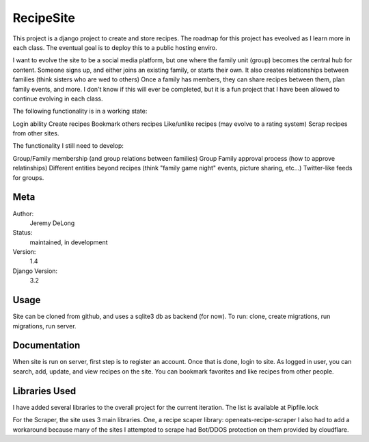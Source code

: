 RecipeSite
=======================

This project is a django project to create and store recipes. 
The roadmap for this project has eveolved as I learn more in each class.
The eventual goal is to deploy this to a public hosting enviro. 

I want to evolve the site to be a social media platform, but one where the family unit (group) becomes the central hub for content.
Someone signs up, and either joins an existing family, or starts their own.  It also creates relationships between families (think sisters who are wed to others)  
Once a family has members, they can share recipes between them, plan family events, and more.  
I don't know if this will ever be completed, but it is a fun project that I have been allowed to continue evolving in each class.

The following functionality is in a working state:

Login ability
Create recipes
Bookmark others recipes
Like/unlike recipes (may evolve to a rating system)
Scrap recipes from other sites.

The functionality I still need to develop:

Group/Family membership (and group relations between families)
Group Family approval process (how to approve relatinships)
Different entities beyond recipes (think "family game night" events, picture sharing, etc...)
Twitter-like feeds for groups.





Meta
----

Author:
    Jeremy DeLong

Status:
    maintained, in development

Version:
    1.4

Django Version:
    3.2


Usage
-----

Site can be cloned from github, and uses a sqlite3 db as backend (for now).
To run: 
clone, 
create migrations, 
run migrations, 
run server.

Documentation
-------------

When site is run on server, first step is to register an account.  
Once that is done, login to site. As logged in user, you can search, add, update, and view recipes on the site.
You can bookmark favorites and like recipes from other people.

Libraries Used
--------------
I have added several libraries to the overall project for the current iteration.  
The list is available at Pipfile.lock

For the Scraper, the site uses 3 main libraries.  
One, a recipe scaper library:
openeats-recipe-scraper
I also had to add a workaround because many of the sites I attempted to scrape had Bot/DDOS protection on them provided by cloudflare.
